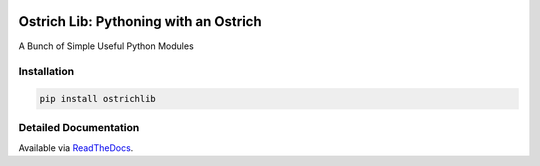 .. image:: https://travis-ci.org/TheOstrichIO/ostrichlib.svg?branch=master
    :target: https://travis-ci.org/TheOstrichIO/ostrichlib
    :alt: Build Status

.. image:: https://coveralls.io/repos/github/TheOstrichIO/ostrichlib/badge.svg?branch=master
    :target: https://coveralls.io/github/TheOstrichIO/ostrichlib?branch=master
    :alt: Code Coverage

.. image:: https://readthedocs.org/projects/ostrichlib/badge/?version=latest
    :target: http://ostrichlib.readthedocs.org/en/latest/?badge=latest
    :alt: Documentation Status

======================================
Ostrich Lib: Pythoning with an Ostrich
======================================

A Bunch of Simple Useful Python Modules


Installation
------------

.. code-block:: shell

    pip install ostrichlib


Detailed Documentation
----------------------

Available via `ReadTheDocs <http://ostrichlib.readthedocs.org/en/latest/>`_.

